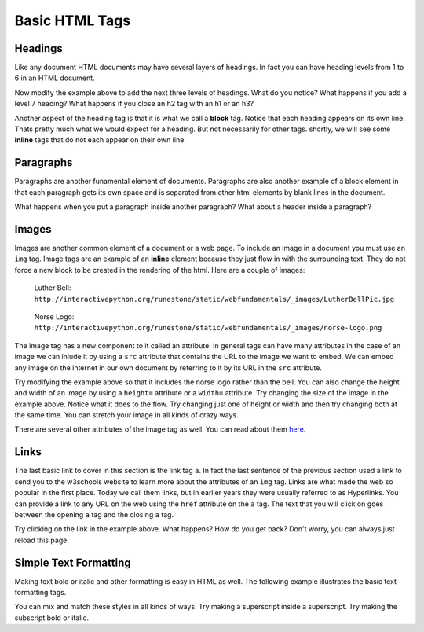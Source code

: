 Basic HTML Tags
===============

Headings
--------

Like any document HTML documents may have several layers of headings.  In fact you can have heading levels from 1 to 6 in an HTML document.

.. activecode:: html_headings
   :language: html

   <h1>Level one</h1>
   <h2>Level two</h2>
   <h3>Level three</h3>


Now modify the example above to add the next three levels of headings.  What do you notice?  What happens if you add a level 7 heading?   What happens if you close an h2 tag with an h1 or an h3?

.. reveal:: reveal_heading

   As you might expect, the headings continue to get smaller as you go from 1 to 6.  But when you go to level 7 the text gets bigger.  This is because the web browser is written so that it just ignores any tags that it does not know about.  This is somewhat of a disadvantage as you don't get any error messages, things just look wrong, and you have to figure out why.



Another aspect of the heading tag is that it is what we call a **block** tag.  Notice that each heading appears on its own line.  Thats pretty much what we would expect for a heading.  But not necessarily for other tags.  shortly, we will see some **inline** tags that do not each appear on their own line.


Paragraphs
----------

Paragraphs are another funamental element of documents.  Paragraphs are also another example of a block element in that each paragraph gets its own space and is separated from other html elements by blank lines in the document.


.. activecode:: html_paragraph
   :language: html

   <p>This is a short sentence.</p>
   <p>This is a paragraph.  What happens when we have a really really really long line that takes up more than one line of the browser? </p>
   <p>Level this is a short sentence</p>


What happens when you put a paragraph inside another paragraph?  What about a header inside a paragraph?


Images
------

Images are another common element of a document or a web page.  To include an image in a document you must use an ``img`` tag.  Image tags are an example of an **inline** element because they just flow in with the surrounding text.  They do not force a new block to be created in the rendering of the html.  Here are a couple of images:

.. figure:: Figures/LutherBellPic.jpg

   Luther Bell:  ``http://interactivepython.org/runestone/static/webfundamentals/_images/LutherBellPic.jpg``

.. figure:: Figures/norse-logo.png

   Norse Logo:  ``http://interactivepython.org/runestone/static/webfundamentals/_images/norse-logo.png``


The image tag has a new component to it called an attribute.  In general tags can have many attributes in the case of an image we can inlude it by using a ``src`` attribute that contains the URL to the image we want to embed.  We can embed any image on the internet in our own document by referring to it by its URL in the ``src`` attribute.

.. activecode:: html_img
   :language: html

   <h1>Embedded Images</h1>
   <p>Images are inline elements they fit in the flow
   <img src="http://interactivepython.org/runestone/static/webfundamentals/_images/LutherBellPic.jpg">
   of a paragraph without causing extra line breaks.</p>


Try modifying the example above so that it includes the norse logo rather than the bell.
You can also change the height and width of  an image by using a ``height=`` attribute or a ``width=`` attribute.  Try changing the size of the image in the example above.  Notice what it does to the flow.  Try changing just one of height or width and then try changing both at the same time.  You can stretch your image in all kinds of crazy ways.

There are several other attributes of the image tag as well.  You can read about them `here <http://www.w3schools.com/tags/tag_img.asp>`_.


Links
-----

The last basic link to cover in this section is the link tag ``a``.  In fact the last sentence of the previous section used a link to send you to the w3schools website to learn more about the attributes of an ``img`` tag.  Links are what made the web so popular in the first place.  Today we call them links, but in earlier years they were usually referred to as Hyperlinks. You can provide a link to any URL on the web using the ``href`` attribute on the ``a`` tag.   The text that you will click on goes between the opening ``a`` tag and the closing ``a`` tag.


.. activecode:: html_link
   :language: html

   <h1>Links make the web!</h1>
   <p>Links are another inline element.  You can read about links and their attributes
   <a href="http://www.w3schools.com/tags/tag_a.asp">Here</a> on the w3schools website.</p>


Try clicking on the link in the example above.  What happens?  How do you get back?   Don't worry, you can always just reload this page.


Simple Text Formatting
----------------------

Making text bold or italic and other formatting is easy in HTML as well.  The following example illustrates the basic text formatting tags.

.. activecode:: html_fmt
   :language: html

   <html>
   <body>

   <p><b>This text is bold</b></p>
   <p><strong>This text is strong</strong></p>
   <p><i>This text is italic</i></p>
   <p><em>This text is emphasized</em></p>
   <p><code>This is computer output</code></p>
   <p>This is<sub> subscript</sub> and <sup>superscript</sup></p>

   </body>
   </html>

You can mix and match these styles in all kinds of ways.  Try making a superscript inside a superscript.  Try making the subscript bold or italic.
